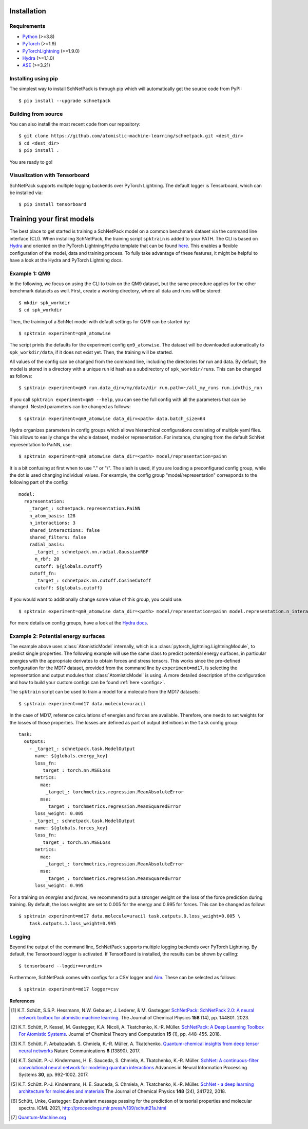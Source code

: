 Installation
============

.. _requirement:

Requirements
^^^^^^^^^^^^

* `Python <http://www.python.org/>`_ (>=3.8)
* `PyTorch <https://pytorch.org/docs/stable/index.html>`_ (>=1.9)
* `PyTorchLightning <https://www.pytorchlightning.ai/>`_ (>=1.9.0)
* `Hydra <https://hydra.cc/>`_ (>=1.1.0)
* `ASE <https://wiki.fysik.dtu.dk/ase/index.html>`_ (>=3.21)

Installing using pip
^^^^^^^^^^^^^^^^^^^^
.. highlight:: bash


The simplest way to install SchNetPack is through pip which will automatically get the source code from PyPI::

    $ pip install --upgrade schnetpack


Building from source
^^^^^^^^^^^^^^^^^^^^

You can also install the most recent code from our repository::

   $ git clone https://github.com/atomistic-machine-learning/schnetpack.git <dest_dir>
   $ cd <dest_dir>
   $ pip install .

You are ready to go!


Visualization with Tensorboard
^^^^^^^^^^^^^^^^^^^^^^^^^^^^^^
SchNetPack supports multiple logging backends over PyTorch Lightning.
The default logger is Tensorboard, which can be installed via::

   $ pip install tensorboard


Training your first models
==========================

The best place to get started is training a SchNetPack model on a common benchmark dataset via the command line
interface (CLI).
When installing SchNetPack, the training script ``spktrain`` is added to your PATH.
The CLI is based on `Hydra <https://hydra.cc/>`_ and oriented on the PyTorch Lightning/Hydra template that can be found
`here <https://github.com/ashleve/lightning-hydra-template>`_.
This enables a flexible configuration of the model, data and training process.
To fully take advantage of these features, it might be helpful to have a look at the Hydra and PyTorch Lightning docs.


Example 1: QM9
^^^^^^^^^^^^^^

In the following, we focus on using the CLI to train on the QM9 dataset, but the same
procedure applies for the other benchmark datasets as well.
First, create a working directory, where all data and runs will be stored::

    $ mkdir spk_workdir
    $ cd spk_workdir

Then, the training of a SchNet model with default settings for QM9 can be started by::

   $ spktrain experiment=qm9_atomwise

The script prints the defaults for the experiment config ``qm9_atomwise``.
The dataset will be downloaded automatically to ``spk_workdir/data``, if it does not exist yet.
Then, the training will be started.

All values of the config can be changed from the command line, including the directories for run and data.
By default, the model is stored in a directory with a unique run id hash as a subdirectory of ``spk_workdir/runs``.
This can be changed as follows::

   $ spktrain experiment=qm9 run.data_dir=/my/data/dir run.path=~/all_my_runs run.id=this_run

If you call ``spktrain experiment=qm9 --help``, you can see the full config with all the parameters
that can be changed.
Nested parameters can be changed as follows::

   $ spktrain experiment=qm9_atomwise data_dir=<path> data.batch_size=64

Hydra organizes parameters in config groups which allows hierarchical configurations consisting of multiple
yaml files. This allows to easily change the whole dataset, model or representation.
For instance, changing from the default SchNet representation to PaiNN, use::

   $ spktrain experiment=qm9_atomwise data_dir=<path> model/representation=painn

It is a bit confusing at first when to use "." or "/". The slash is used, if you are loading a preconfigured config
group, while the dot is used changing individual values. For example, the config group "model/representation"
corresponds to the following part of the config: ::

    model:
      representation:
        _target_: schnetpack.representation.PaiNN
        n_atom_basis: 128
        n_interactions: 3
        shared_interactions: false
        shared_filters: false
        radial_basis:
          _target_: schnetpack.nn.radial.GaussianRBF
          n_rbf: 20
          cutoff: ${globals.cutoff}
        cutoff_fn:
          _target_: schnetpack.nn.cutoff.CosineCutoff
          cutoff: ${globals.cutoff}

If you would want to additionally change some value of this group, you could use: ::

    $ spktrain experiment=qm9_atomwise data_dir=<path> model/representation=painn model.representation.n_interactions=5

For more details on config groups, have a look at the
`Hydra docs <https://hydra.cc/docs/next/tutorials/basic/your_first_app/config_groups>`_.


Example 2: Potential energy surfaces
^^^^^^^^^^^^^^^^^^^^^^^^^^^^^^^^^^^^

The example above uses :class:`AtomisticModel` internally, which is a
:class:`pytorch_lightning.LightningModule`, to predict single properties.
The following example will use the same class to predict potential energy surfaces,
in particular energies with the appropriate derivates to obtain forces and stress tensors.
This works since the pre-defined configuration for the MD17 dataset,
provided from the command line by ``experiment=md17``, is selecting the representation and output modules that
:class:`AtomisticModel` is using.
A more detailed description of the configuration and how to build your custom configs can be
found :ref:`here <configs>`.

The ``spktrain`` script can be used to train a model for a molecule from the MD17 datasets::

   $ spktrain experiment=md17 data.molecule=uracil

In the case of MD17, reference calculations of energies and forces are available.
Therefore, one needs to set weights for the losses of those properties.
The losses are defined as part of output definitions in the ``task`` config group: ::

    task:
      outputs:
        - _target_: schnetpack.task.ModelOutput
          name: ${globals.energy_key}
          loss_fn:
            _target_: torch.nn.MSELoss
          metrics:
            mae:
              _target_: torchmetrics.regression.MeanAbsoluteError
            mse:
              _target_: torchmetrics.regression.MeanSquaredError
          loss_weight: 0.005
        - _target_: schnetpack.task.ModelOutput
          name: ${globals.forces_key}
          loss_fn:
            _target_: torch.nn.MSELoss
          metrics:
            mae:
              _target_: torchmetrics.regression.MeanAbsoluteError
            mse:
              _target_: torchmetrics.regression.MeanSquaredError
          loss_weight: 0.995

For a training on *energies* and *forces*, we recommend to put a stronger
weight on the loss of the force prediction during training.
By default, the loss weights are set to 0.005 for the energy and 0.995 for forces.
This can be changed as follow::

    $ spktrain experiment=md17 data.molecule=uracil task.outputs.0.loss_weight=0.005 \
        task.outputs.1.loss_weight=0.995


Logging
^^^^^^^
Beyond the output of the command line, SchNetPack supports multiple logging backends over PyTorch Lightning.
By default, the Tensorboard logger is activated.
If TensorBoard is installed, the results can be shown by calling::

    $ tensorboard --logdir=<rundir>

Furthermore, SchNetPack comes with configs for a CSV logger and `Aim <https://github.com/aimhubio/aim>`_.
These can be selected as follows::

   $ spktrain experiment=md17 logger=csv


**References**

.. [#schnetpack2] K.T. Schütt, S.S.P. Hessmann, N.W. Gebauer, J. Lederer, & M. Gastegger
   `SchNetPack: SchNetPack 2.0: A neural network toolbox for atomistic machine learning <https://doi.org/10.1063/5.0138367>`_.
   The Journal of Chemical Physics **158** (14), pp. 144801. 2023.

.. [#schnetpack] K.T. Schütt, P. Kessel, M. Gastegger, K.A. Nicoli, A. Tkatchenko, K.-R. Müller.
   `SchNetPack: A Deep Learning Toolbox For Atomistic Systems <https://doi.org/10.1021/acs.jctc.8b00908>`_.
   Journal of Chemical Theory and Computation **15** (1), pp. 448-455. 2018.

.. [#schnet1] K.T. Schütt. F. Arbabzadah. S. Chmiela, K.-R. Müller, A. Tkatchenko.
   `Quantum-chemical insights from deep tensor neural networks <https://www.nature.com/articles/ncomms13890>`_
   Nature Communications **8** (13890). 2017.

.. [#schnet2] K.T. Schütt. P.-J. Kindermans, H. E. Sauceda, S. Chmiela, A. Tkatchenko, K.-R. Müller.
   `SchNet: A continuous-filter convolutional neural network for modeling quantum interactions
   <http://papers.nips.cc/paper/6700-schnet-a-continuous-filter-convolutional-neural-network-for-modeling-quantum-interactions>`_
   Advances in Neural Information Processing Systems **30**, pp. 992-1002. 2017.

.. [#schnet3] K.T. Schütt. P.-J. Kindermans, H. E. Sauceda, S. Chmiela, A. Tkatchenko, K.-R. Müller.
   `SchNet - a deep learning architecture for molecules and materials <https://aip.scitation.org/doi/10.1063/1.5019779>`_
   The Journal of Chemical Physics **148** (24), 241722, 2018.

.. [#painn1a] Schütt, Unke, Gastegger:
   Equivariant message passing for the prediction of tensorial properties and molecular spectra.
   ICML 2021, http://proceedings.mlr.press/v139/schutt21a.html

.. [#qm] `Quantum-Machine.org <http://www.quantum-machine.org/data>`_
